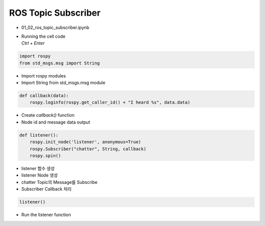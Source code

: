 ====================
ROS Topic Subscriber
====================

-   01_02_ros_topic_subscriber.ipynb
-   | Running the cell code
    | `Ctrl + Enter`

.. image:: ../images/comm2.webp

.. code-block:: python

    import rospy
    from std_msgs.msg import String

-   Import rospy modules
-   Import String from std_msgs.msg module

.. code-block:: python

    def callback(data):
        rospy.loginfo(rospy.get_caller_id() + "I heard %s", data.data)

-   Create `callback()` function
-   Node id and message data output

.. code-block:: python

    def listener():
        rospy.init_node('listener', anonymous=True)
        rospy.Subscriber("chatter", String, callback)
        rospy.spin()

-   listener 함수 생성
-   listener Node 생성
-   chatter Topic의 Message를 Subscribe
-   Subscriber Callback 처리

.. code-block:: python

    listener()

-   Run the listener function
